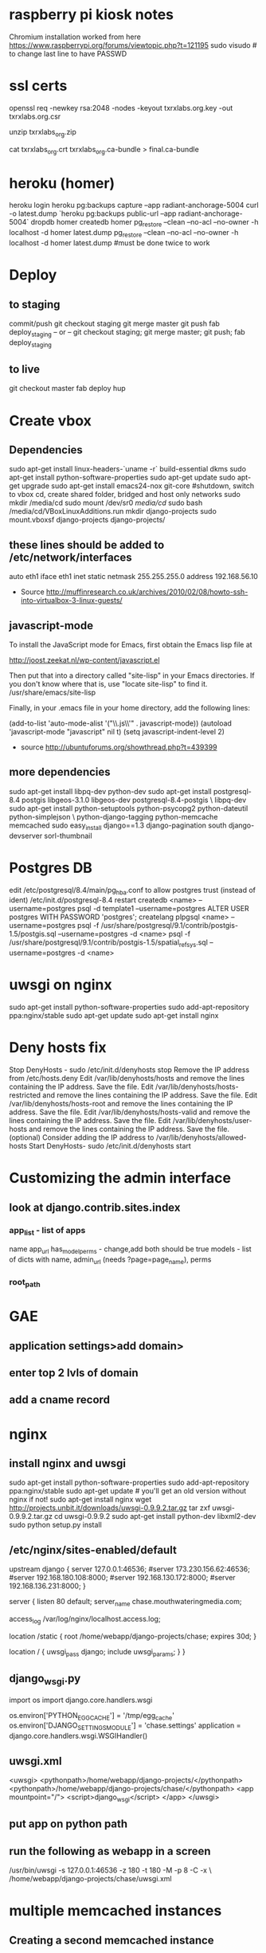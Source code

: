 * raspberry pi kiosk notes
  Chromium installation worked from here https://www.raspberrypi.org/forums/viewtopic.php?t=121195
  sudo visudo # to change last line to have PASSWD
* ssl certs
# back upe everything in /etc/nginx/ssl/2016/ where 2016 is the year the cert expires
openssl req -newkey rsa:2048 -nodes -keyout txrxlabs.org.key -out txrxlabs.org.csr
# Feed the above csr into namecheap, validate domain, get zip file
unzip txrxlabs_org.zip
# cat both these together and change location in nginx
cat txrxlabs_org.crt txrxlabs_org.ca-bundle > final.ca-bundle
* heroku (homer)
heroku login
heroku pg:backups capture --app radiant-anchorage-5004
curl -o latest.dump `heroku pg:backups public-url --app radiant-anchorage-5004`
dropdb homer
createdb homer
pg_restore --clean --no-acl --no-owner -h localhost -d homer latest.dump
pg_restore --clean --no-acl --no-owner -h localhost -d homer latest.dump #must be done twice to work
* Deploy
** to staging
commit/push
git checkout staging
git merge master
git push
fab deploy_staging
-- or --
git checkout staging; git merge master; git push; fab deploy_staging
** to live
git checkout master
fab deploy hup

* Create vbox
** Dependencies
  sudo apt-get install linux-headers-`uname -r` build-essential dkms
  sudo apt-get install python-software-properties
  sudo apt-get update
  sudo apt-get upgrade
  sudo apt-get install emacs24-nox git-core
  #shutdown, switch to vbox cd, create shared folder, bridged and host only networks
  sudo mkdir /media/cd
  sudo mount /dev/sr0 /media/cd/
  sudo bash /media/cd/VBoxLinuxAdditions.run 
  mkdir django-projects
  sudo mount.vboxsf django-projects django-projects/
** these lines should be added to /etc/network/interfaces
auto eth1
iface eth1 inet static
    netmask 255.255.255.0
    address 192.168.56.10
 - Source
   http://muffinresearch.co.uk/archives/2010/02/08/howto-ssh-into-virtualbox-3-linux-guests/
** javascript-mode
To install the JavaScript mode for Emacs, first obtain the Emacs lisp file at 

http://joost.zeekat.nl/wp-content/javascript.el

Then put that into a directory called "site-lisp" in your Emacs directories.
If you don't know where that is, use "locate site-lisp" to find it.
/usr/share/emacs/site-lisp

Finally, in your .emacs file in your home directory, add the following lines:

(add-to-list 'auto-mode-alist '("\\.js\\'" . javascript-mode))
(autoload 'javascript-mode "javascript" nil t)
(setq javascript-indent-level 2)

 - source
   http://ubuntuforums.org/showthread.php?t=439399
** more dependencies
sudo apt-get install libpq-dev python-dev
sudo apt-get install postgresql-8.4 postgis libgeos-3.1.0 libgeos-dev postgresql-8.4-postgis \
     libpq-dev
sudo apt-get install python-setuptools python-psycopg2 python-dateutil python-simplejson \
     python-django-tagging python-memcache memcached
sudo easy_install django==1.3 django-pagination south django-devserver sorl-thumbnail
* Postgres DB
edit /etc/postgresql/8.4/main/pg_hba.conf to allow postgres trust (instead of ident)
/etc/init.d/postgresql-8.4 restart
createdb <name> --username=postgres
psql -d template1 --username=postgres
ALTER USER postgres WITH PASSWORD 'postgres';
\q
createlang plpgsql <name> --username=postgres
psql -f /usr/share/postgresql/9.1/contrib/postgis-1.5/postgis.sql --username=postgres -d <name>
psql -f /usr/share/postgresql/9.1/contrib/postgis-1.5/spatial_ref_sys.sql --username=postgres -d <name>
* uwsgi on nginx
sudo apt-get install python-software-properties
sudo add-apt-repository ppa:nginx/stable
sudo apt-get update
sudo apt-get install nginx

* Deny hosts fix
Stop DenyHosts - sudo /etc/init.d/denyhosts stop
Remove the IP address from /etc/hosts.deny
Edit /var/lib/denyhosts/hosts and remove the lines containing the IP address. Save the file.
Edit /var/lib/denyhosts/hosts-restricted and remove the lines containing the IP address. Save the file.
Edit /var/lib/denyhosts/hosts-root and remove the lines containing the IP address. Save the file.
Edit /var/lib/denyhosts/hosts-valid and remove the lines containing the IP address. Save the file.
Edit /var/lib/denyhosts/user-hosts and remove the lines containing the IP address. Save the file.
(optional) Consider adding the IP address to /var/lib/denyhosts/allowed-hosts
Start DenyHosts- sudo /etc/init.d/denyhosts start
* Customizing the admin interface
** look at django.contrib.sites.index
*** app_list - list of apps
    name
    app_url
    has_model_perms - change,add both should be true
    models - list of dicts with name, admin_url (needs ?page=page_name), perms
*** root_path
* GAE
** application settings>add domain>
** enter top 2 lvls of domain
** add a cname record
* nginx
** install nginx and uwsgi
sudo apt-get install python-software-properties
sudo add-apt-repository ppa:nginx/stable
sudo apt-get update # you'll get an old version without nginx if not!
sudo apt-get install nginx
wget http://projects.unbit.it/downloads/uwsgi-0.9.9.2.tar.gz
tar zxf uwsgi-0.9.9.2.tar.gz 
cd uwsgi-0.9.9.2
sudo apt-get install python-dev libxml2-dev
sudo python setup.py install
** /etc/nginx/sites-enabled/default
upstream django {
        server 127.0.0.1:46536;
        #server 173.230.156.62:46536;
        #server 192.168.180.108:8000;
        #server 192.168.130.172:8000;
        #server 192.168.136.231:8000;
}

server {
        listen   80 default;
        server_name  chase.mouthwateringmedia.com;

        access_log  /var/log/nginx/localhost.access.log;

        location /static {
                root /home/webapp/django-projects/chase;
                expires 30d;
        }

        location / {
                uwsgi_pass  django;
                include     uwsgi_params;
        }
}

** django_wsgi.py
import os
import django.core.handlers.wsgi

os.environ['PYTHON_EGG_CACHE'] = '/tmp/egg_cache'
os.environ['DJANGO_SETTINGS_MODULE'] = 'chase.settings'
application = django.core.handlers.wsgi.WSGIHandler()
** uwsgi.xml
<uwsgi>
    <pythonpath>/home/webapp/django-projects/</pythonpath>
    <pythonpath>/home/webapp/django-projects/chase/</pythonpath>
    <app mountpoint="/">
        <script>django_wsgi</script>
    </app>
</uwsgi>
** put app on python path
** run the following as webapp in a screen
/usr/bin/uwsgi -s 127.0.0.1:46536 -z 180 -t 180 -M -p 8 -C -x \
    /home/webapp/django-projects/chase/uwsgi.xml
* multiple memcached instances
** Creating a second memcached instance
*** from
 - http://blog.nevalon.de/en/wie-kann-ich-mehrere-instanzen-von-memcached-auf-einem-server-laufen-lassenhow-can-i-run-multiple-instances-of-memcached-on-one-server-20090729
*** copy /etc/memcached.conf to memcached_main.conf and memcached_sessions.conf
*** change port of one .conf file
*** start/stop with /etc/init.d/memcached start/stop [main|sessions]
*** patch /usr/share/memcached/scripts/startmemcached

26,30d25
> if (scalar(@ARGV) == 2) {
> $etcfile = shift(@ARGV);
> $pidfile = shift(@ARGV);
> }
>

*** replace /etc/init.d/memcached

#! /bin/bash
### BEGIN INIT INFO
# Provides: memcached
# Required-Start: $syslog
# Required-Stop: $syslog
# Should-Start: $local_fs
# Should-Stop: $local_fs
# Default-Start: 2 3 4 5
# Default-Stop: 0 1 6
# Short-Description: memcached - Memory caching daemon
# Description: memcached - Memory caching daemon
### END INIT INFO


PATH=/usr/local/sbin:/usr/local/bin:/sbin:/bin:/usr/sbin:/usr/bin
DAEMON=/usr/bin/memcached
DAEMONNAME=memcached
DAEMONBOOTSTRAP=/usr/share/memcached/scripts/start-memcached
DESC=memcached

test -x $DAEMON || exit 0
test -x $DAEMONBOOTSTRAP || exit 0

set -e

FILES=(/etc/memcached_*.conf);
# check for alternative config schema
if [ -r "${FILES[0]}" ]; then
CONFIGS=();
  for FILE in "${FILES[@]}";
  do
    # remove prefix
    NAME=${FILE#/etc/};
    # remove suffix
    NAME=${NAME%.conf};

    # check optional second param
    if [ $# -ne 2 ];
    then
      # add to config array
      CONFIGS+=($NAME);
    elif [ "memcached_$2" == "$NAME" ];
    then
      # use only one memcached
      CONFIGS=($NAME);
      break;
    fi;
  done;

  if [ ${#CONFIGS[@]} == 0 ];
  then
echo "Config not exist for: $2" >&2;
    exit 1;
  fi;
else
CONFIGS=(memcached);
fi;

CONFIG_NUM=${#CONFIGS[@]};
for ((i=0; i < $CONFIG_NUM; i++)); do
NAME=${CONFIGS[${i}]};
  PIDFILE="/var/run/${NAME}.pid";

case "$1" in
  start)
echo -n "Starting $DESC: "
        start-stop-daemon --start --quiet --exec "$DAEMONBOOTSTRAP" -- /etc/${NAME}.conf $PIDFILE
echo "$NAME."
;;
  stop)
echo -n "Stopping $DESC: "
start-stop-daemon --stop --quiet --oknodo --pidfile $PIDFILE --exec $DAEMON
echo "$NAME."
rm -f $PIDFILE
;;

  restart|force-reload)
#
# If the "reload" option is implemented, move the "force-reload"
# option to the "reload" entry above. If not, "force-reload" is
# just the same as "restart".
#
echo -n "Restarting $DESC: "
start-stop-daemon --stop --quiet --oknodo --pidfile $PIDFILE
rm -f $PIDFILE
sleep 1
        start-stop-daemon --start --quiet --exec "$DAEMONBOOTSTRAP" -- /etc/${NAME}.conf $PIDFILE
echo "$NAME."
;;
  *)
N=/etc/init.d/$NAME
# echo "Usage: $N {start|stop|restart|reload|force-reload}" >&2
echo "Usage: $N {start|stop|restart|force-reload}" >&2
exit 1
;;
esac
done;

exit 0

** django configuration
*** django.contrib.sessions.backends.cache(.py) was copied to
tag.utils.session_cache(.py)
*** changed like
2c2,5
< from django.core.cache import cache
---
> from django.conf import settings
> from django.core.cache import get_cache
> 
> cache = get_cache(settings.SESSION_CACHE_BACKEND)

*** added the following to my machine_settings
SESSION_CACHE_BACKEND = 'memcached://127.0.0.1:11212/'
SESSION_ENGINE = "utils.session_cache"
** testing
*** make sure the following doesn't log you out
sudo /etc/init.d/memcached stop main
*** and the following SHOULD log you out
sudo /etc/init.d/memcached stop sessions
* freaking node and npm
** download linux binaries from nodejs.org/download
** sudo ln -s NODEDIR/bin/node /usr/bin
** sudo ln -s NODEDIR/lib/node_modules/npm/bin/npm-cli.js /usr/bin/npm
* add swap space
  sudo dd if=/dev/zero of=/swapfile bs=1024 count=512k
  sudo mkswap /swapfile
  sudo swapon /swapfile
  sudo emacs /etc/fstab
  # add this line
  # /swapfile       none    swap    sw      0       0 
  echo 10 | sudo tee /proc/sys/vm/swappiness
  echo vm.swappiness = 10 | sudo tee -a /etc/sysctl.conf
  sudo chown root:root /swapfile 
  sudo chmod 0600 /swapfile

